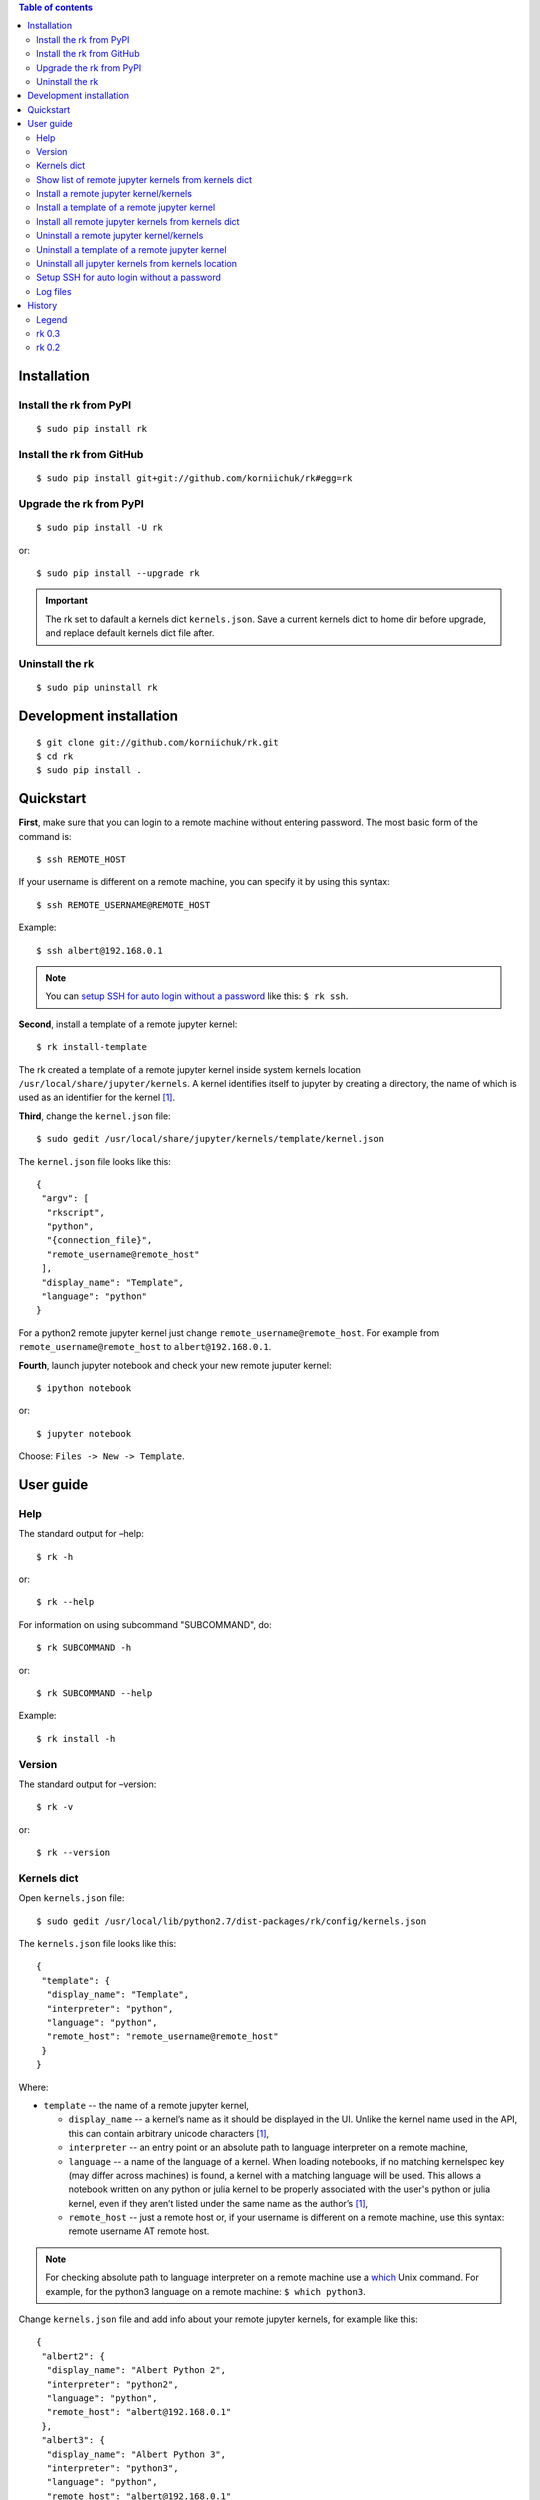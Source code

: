 .. contents:: Table of contents
   :depth: 2

Installation
============
Install the rk from PyPI
------------------------
::

    $ sudo pip install rk

Install the rk from GitHub
--------------------------
::

    $ sudo pip install git+git://github.com/korniichuk/rk#egg=rk

Upgrade the rk from PyPI
------------------------
::

    $ sudo pip install -U rk

or::

    $ sudo pip install --upgrade rk

.. important:: The rk set to dafault a kernels dict ``kernels.json``. Save a current kernels dict to home dir before upgrade, and replace default kernels dict file after.

Uninstall the rk
----------------
::

    $ sudo pip uninstall rk

Development installation
========================
::

    $ git clone git://github.com/korniichuk/rk.git
    $ cd rk
    $ sudo pip install .

Quickstart
==========

.. image:: ./img/quickstart_0001_550px.png
  :alt: quickstart [youtube video]
  :align: right
  :target: https://www.youtube.com/watch?v=joEIPZJUB94

**First**, make sure that you can login to a remote machine without entering password. The most basic form of the command is::

    $ ssh REMOTE_HOST

If your username is different on a remote machine, you can specify it by using this syntax::

    $ ssh REMOTE_USERNAME@REMOTE_HOST

Example::

    $ ssh albert@192.168.0.1

.. note:: You can `setup SSH for auto login without a password`_ like this: ``$ rk ssh``.

**Second**, install a template of a remote jupyter kernel::

    $ rk install-template

The rk created a template of a remote jupyter kernel inside system kernels location ``/usr/local/share/jupyter/kernels``.
A kernel identifies itself to jupyter by creating a directory, the name of which is used as an identifier for the kernel [1]_.

**Third**, change the ``kernel.json`` file::

   $ sudo gedit /usr/local/share/jupyter/kernels/template/kernel.json

The ``kernel.json`` file looks like this::

    {
     "argv": [
      "rkscript",
      "python",
      "{connection_file}",
      "remote_username@remote_host"
     ],
     "display_name": "Template",
     "language": "python"
    }

For a python2 remote jupyter kernel just change ``remote_username@remote_host``. For example from ``remote_username@remote_host`` to ``albert@192.168.0.1``.

**Fourth**, launch jupyter notebook and check your new remote juputer kernel::

    $ ipython notebook

or::

    $ jupyter notebook

Choose: ``Files -> New -> Template``.

User guide
==========
Help
----
The standard output for –help::

    $ rk -h

or::

    $ rk --help

For information on using subcommand "SUBCOMMAND", do::

    $ rk SUBCOMMAND -h

or::

    $ rk SUBCOMMAND --help

Example::

    $ rk install -h

Version
-------
The standard output for –version::

    $ rk -v

or::

    $ rk --version

Kernels dict
------------
Open ``kernels.json`` file::

    $ sudo gedit /usr/local/lib/python2.7/dist-packages/rk/config/kernels.json

The ``kernels.json`` file looks like this::

    {
     "template": {
      "display_name": "Template",
      "interpreter": "python",
      "language": "python",
      "remote_host": "remote_username@remote_host"
     }
    }

Where:

* ``template`` -- the name of a remote jupyter kernel,

  * ``display_name`` -- a kernel’s name as it should be displayed in the UI. Unlike the kernel name used in the API, this can contain arbitrary unicode characters [1]_,
  * ``interpreter`` -- an entry point or an absolute path to language interpreter on a remote machine,
  * ``language`` -- a name of the language of a kernel. When loading notebooks, if no matching kernelspec key (may differ across machines) is found, a kernel with a matching language will be used. This allows a notebook written on any python or julia kernel to be properly associated with the user's python or julia kernel, even if they aren’t listed under the same name as the author’s [1]_,
  * ``remote_host`` -- just a remote host or, if your username is different on a remote machine, use this syntax: remote username AT remote host. 

.. note:: For checking absolute path to language interpreter on a remote machine use a `which <http://unixhelp.ed.ac.uk/CGI/man-cgi?which>`_ Unix command. For example, for the python3 language on a remote machine: ``$ which python3``.

Change ``kernels.json`` file and add info about your remote jupyter kernels, for example like this::

    {
     "albert2": {
      "display_name": "Albert Python 2",
      "interpreter": "python2",
      "language": "python",
      "remote_host": "albert@192.168.0.1"
     },
     "albert3": {
      "display_name": "Albert Python 3",
      "interpreter": "python3",
      "language": "python",
      "remote_host": "albert@192.168.0.1"
     }
    }

Where:

* ``albert2``, ``albert3`` -- the names of a remote jupyter kernels,

  * ``Albert Python 2``, ``Albert Python 3`` -- the display names for the UI,
  * ``python2``, ``python3`` -- entry points on a remote machine,
  * ``python`` -- the name of the language of a remote jupyter kernel,
  * ``albert`` -- the remote username on a remote machine, not similar with a username on a local machine,
  * ``92.168.0.1`` -- the remote host.

Show list of remote jupyter kernels from kernels dict
-----------------------------------------------------
::

    $ rk list

Install a remote jupyter kernel/kernels
---------------------------------------
::

    $ rk install KERNEL_NAME [KERNEL_NAME ...]

Where:

* ``KERNEL_NAME`` -- a name of a remote jupyter kernel in the kernels dict ``kernels.json``.

Example::

    $ rk install albert2
    $ rk install albert2 albert3

Install a template of a remote jupyter kernel
---------------------------------------------
::

    $ rk install-template

.. important:: After this subcommand open the  ``kernel.json`` file and change values of dict: ``$ sudo gedit /usr/local/share/jupyter/kernels/template/kernel.json``.


Install all remote jupyter kernels from kernels dict
----------------------------------------------------
::

    $ rk install-all

Uninstall a remote jupyter kernel/kernels
-----------------------------------------
::

    $ rk uninstall KERNEL_NAME [KERNEL_NAME ...]

Where:

* KERNEL_NAME -- a name of installed remote jupyter kernel.

Example::

    $ rk uninstall albert2
    $ rk uninstall albert2 albert3

Uninstall a template of a remote jupyter kernel
-----------------------------------------------
::

    $ rk uninstall-template

Uninstall all jupyter kernels from kernels location
---------------------------------------------------
::

    $ rk uninstall-all

.. note:: The default `kernels location <http://ipython.org/ipython-doc/dev/development/kernels.html#kernel-specs>`_ in the rk: ``/usr/local/share/jupyter/kernels``. Change the default `kernels location <http://ipython.org/ipython-doc/dev/development/kernels.html#kernel-specs>`_: ``$ sudo gedit /usr/local/lib/python2.7/dist-packages/rk/config/rk.ini``.

Setup SSH for auto login without a password
-------------------------------------------
::

    $ rk ssh

If you are familiar with `ssh-keygen <http://www.openbsd.org/cgi-bin/man.cgi?query=ssh-keygen&sektion=1>`_, `ssh-copy-id <http://linux.die.net/man/1/ssh-copy-id>`_ and `ssh-add <http://www.openbsd.org/cgi-bin/man.cgi?query=ssh-add&sektion=1>`_, this code also setup SSH for auto login without a password [2]_::

    $ ssh-keygen -t rsa -b 4096 -N '' -f ~/.ssh/id_rsa
    $ ssh-copy-id REMOTE_HOST
    $ eval "$(ssh-agent -s)"
    $ ssh-add ~/.ssh/id_rsa

.. note:: If your username is different on a remote machine, you can specify it by using this syntax: ``$ ssh-copy-id REMOTE_USERNAME@REMOTE_HOST``.

Log files
---------
The default log files location in the rk: ``/tmp/rk/log``. The name of rk log file, for working remote jupyter kernel, look like this: ``bree@192.168.0.1_1879-03-14_11.30.00.txt``. And the log file looks like this::

    date: 1879-03-14 Friday
    time: 11:30:00

    usernames: bree<->albert
    remote host: 192.168.0.1

    stdin ports: 37654<->58933
    hb ports: 53538<->59782
    iopub ports: 45330<->51989
    shell ports: 36523<->36107
    control ports: 50090<->53633

    pids: 16965<->20944

.. note:: Change the default log files location: ``$ sudo gedit /usr/local/lib/python2.7/dist-packages/rk/config/rk.ini``.

The paramiko log file is available in a local connection file directory. The name of paramiko log file, for working remote jupyter kernel, look like this: ``paramiko-843664c7-798d-4a9e-979c-22d0dc4a6bd5.txt``.

History
=======
Legend
------

* **added**
* corrected
* *removed*

rk 0.3
------
* **setup SSH for auto login without a password with a "ssh" subcommand.**
* error in the rkscript: list index out of range.
* **info about working remote jupyter kernel in rk log file.**
* **paramiko log file in a local connection file dir.**
* error in the rkscript: no handlers could be found for logger "paramiko.transport".
* local port forwarding in the rkscript via paramiko, not via pexpect.

rk 0.2
------

* **uninstall all jupyter kernels from kernels location with a "uninstall-all" subcommand.**
* **uninstall remote jupyter kernel/kernels with a "uninstall" subcommand.**
* **install remote jupyter kernel/kernels with a "install" subcommand.**
* **install all remote jupyter kernels from kernels dict with a "install-all" subcommand.**
* **show list of remote jupyter kernels from kernels dict with a "list" subcommand.**

.. rubric:: Footnotes

.. [1] http://ipython.org/ipython-doc/dev/development/kernels.html#kernel-specs
.. [2] https://help.github.com/articles/generating-ssh-keys/
